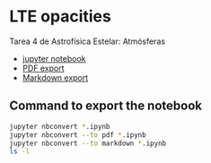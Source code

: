 * LTE opacities
Tarea 4 de Astrofísica Estelar: Atmósferas

+ [[file:LTE%20Opacity.ipynb][jupyter notebook]]
+ [[file:LTE%20Opacity.pdf][PDF export]]
+ [[file:LTE%20Opacity.md][Markdown export]]


** Command to export the notebook
#+BEGIN_SRC bash :results verbatim
jupyter nbconvert *.ipynb
jupyter nbconvert --to pdf *.ipynb
jupyter nbconvert --to markdown *.ipynb
ls -l
#+END_SRC

#+RESULTS:
#+begin_example
total 5768
-rw-r--r--@  1 will  staff  1418042 Sep 18 17:54 LTE Opacity.html
-rw-r--r--@  1 will  staff  1312932 Sep 17 23:32 LTE Opacity.ipynb
-rw-r--r--   1 will  staff    32054 Sep 18 17:54 LTE Opacity.md
drwxr-xr-x  20 will  staff      680 Sep 18 17:54 LTE Opacity_files
-rw-r--r--@  1 will  staff      102 Sep 15 09:41 README.md
-rw-r--r--@  1 will  staff      103 Sep 18 17:51 README.org
drwxr-xr-x@  3 will  staff      102 Sep 14 09:00 __pycache__
-rw-r--r--@  1 will  staff     7153 Mar  8  2012 lteopacity.py
-rw-r--r--@  1 will  staff    38664 Sep 16 23:15 test_opacity_a.png
-rw-r--r--@  1 will  staff    44093 Sep 16 23:15 test_opacity_b.png
-rw-r--r--@  1 will  staff    40539 Sep 16 23:15 test_opacity_c.png
-rw-r--r--@  1 will  staff    40201 Sep 16 23:15 test_opacity_d.png
#+end_example


